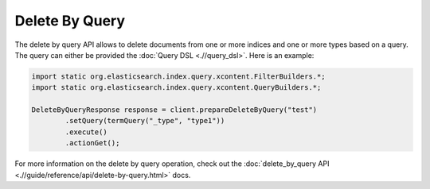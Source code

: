 ===============
Delete By Query
===============

The delete by query API allows to delete documents from one or more indices and one or more types based on a query. The query can either be provided the :doc:`Query DSL <.//query_dsl>`.  Here is an example:



.. code-block:: java


    import static org.elasticsearch.index.query.xcontent.FilterBuilders.*;
    import static org.elasticsearch.index.query.xcontent.QueryBuilders.*;
    
    DeleteByQueryResponse response = client.prepareDeleteByQuery("test")
            .setQuery(termQuery("_type", "type1"))
            .execute()
            .actionGet();


For more information on the delete by query operation, check out the :doc:`delete_by_query API <.//guide/reference/api/delete-by-query.html>`  docs.

